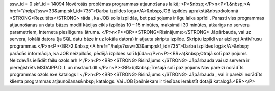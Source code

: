 ssw_id = 0skf_id = 14094Novērotās problēmas programmas atjaunošanas laikā;<P>&nbsp;</P>\n<P>1.&nbsp;<A href="/help/?ssw=33&amp;skf_id=735">Darba izpildes loga</A>&nbsp;JOB izpildes aprakstā&nbsp;kolonnā <STRONG>Rezultāts</STRONG> rāda , ka JOB solis izpildās, bet paziņojums ir ilgu laika sprīdi . Parasti viss programmas atjaunošanas un datu bāzes modifikācijas cikls izpildās 10 – 15 minūtes, maksimāli 30 minūtes, atkarīgs no servera parametriem, Interneta pieslēguma ātruma. </P>\n<P><BR><STRONG>Risinājums:</STRONG> Jāpārbauda, vai uz servera, lokālā datora (ja SQL datu bāze ir uz lokāla datora) ir atļauta skriptu izpilde. Skriptu izpildi var aizliegt Antivīrusu programmas.</P>\n<P><BR>2.&nbsp;<A href="/help/?ssw=33&amp;skf_id=735">Darba izpildes logā</A>&nbsp; parādās informācija, ka JOB neizpildās, pēdējā izpildes solī kļūda:</P>\n<P><BR>a)&nbsp;Otrajā solī paziņojums Neizdevās ielādēt failu ozols.arh !</P>\n<P><BR><STRONG>Risinājums:</STRONG> Jāpārbauda vai uz servera ir piereģistrēts MSDAIPP.DLL un msdaurl.dll </P>\n<P><BR>b)&nbsp;Trešajā solī paziņojums Nav pareizi norādīts programmas ozols.exe katalogs ! </P>\n<P><BR><STRONG>Risinājums:</STRONG> Jāpārbauda , vai ir pareizi norādīts klienta programmas atjaunošanas&nbsp; katalogs. Vai JOB īpašniekam ir tiesības ierakstīt dotajā katalogā.<BR></P>